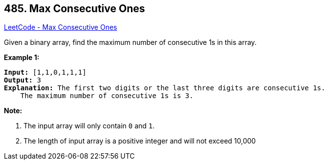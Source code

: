 == 485. Max Consecutive Ones

https://leetcode.com/problems/max-consecutive-ones/[LeetCode - Max Consecutive Ones]

Given a binary array, find the maximum number of consecutive 1s in this array.

*Example 1:*


[subs="verbatim,quotes,macros"]
----
*Input:* [1,1,0,1,1,1]
*Output:* 3
*Explanation:* The first two digits or the last three digits are consecutive 1s.
    The maximum number of consecutive 1s is 3.
----


*Note:*

. The input array will only contain `0` and `1`.
. The length of input array is a positive integer and will not exceed 10,000


